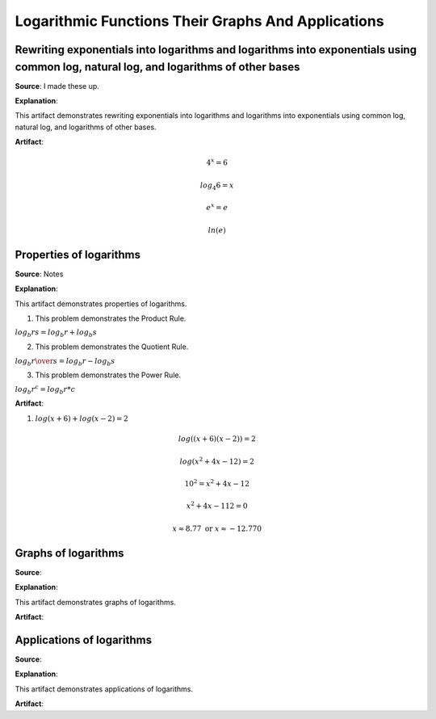 Logarithmic Functions Their Graphs And Applications
===================================================

.. image:: reflections/7.png
   :alt: Reflection 7 would go here


Rewriting exponentials into logarithms and logarithms into exponentials using common log, natural log, and logarithms of other bases
------------------------------------------------------------------------------------------------------------------------------------

**Source**: I made these up.

**Explanation**: 

This artifact demonstrates rewriting exponentials into logarithms and logarithms into exponentials using common log, natural log, and logarithms of other bases.

**Artifact**:

.. math::

   4^x = 6

   log_4 6 = x

   e^x = e

   ln(e)


Properties of logarithms
------------------------

**Source**: Notes

**Explanation**: 

This artifact demonstrates properties of logarithms.

1) This problem demonstrates the Product Rule.

:math:`log_b {rs} = log_b r + log_b s`

2) This problem demonstrates the Quotient Rule.

:math:`log_b {r \over s} = log_b r - log_b s`

3) This problem demonstrates the Power Rule.

:math:`log_b {r^c} = log_b r * c`

**Artifact**:

1) :math:`log(x+6) + log(x-2) = 2`

.. math::

   log((x+6)(x-2)) = 2

   log(x^2 + 4x -12) = 2

   10^2 = x^2 + 4x -12

   x^2 + 4x -112 = 0

   x \approx 8.77 \text{ or } x \approx -12.770







Graphs of logarithms
--------------------

**Source**: 

**Explanation**: 

This artifact demonstrates graphs of logarithms.

**Artifact**:


Applications of logarithms
--------------------------

**Source**: 

**Explanation**: 

This artifact demonstrates applications of logarithms.

**Artifact**:

